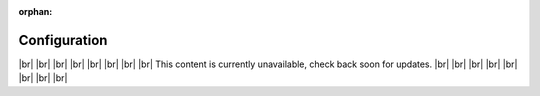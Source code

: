 .. ...........................................................................
.. © Copyright IBM Corporation 2020, 2025
.. ...........................................................................

.. ...........................................................................
.. This is an orphaned page because its not included in any toctree.
.. If 'orphan', then warnings about this file not being included in any
.. toctree will be suppressed.
..
.. Currently we are not using the coming soon image, snippet on how to use
.. it has been preserved below for reference.
..
.. .. figure:: shared_images/coming-soon.png
..    :alt: Documentation coming soon.
..
.. To center text example:
.. .. rst-class:: center
.. ...........................................................................

:orphan:

.. _coming-soon:

=============
Configuration
=============
|br|
|br|
|br|
|br|
|br|
|br|
|br|
|br|
This content is currently unavailable, check back soon for updates.
|br|
|br|
|br|
|br|
|br|
|br|
|br|
|br|

.. ...........................................................................
.. # Forced HTML line break, use this at the end of a sentence like.... |br|
.. ...........................................................................
.. |br| raw:: html

   <br/>
